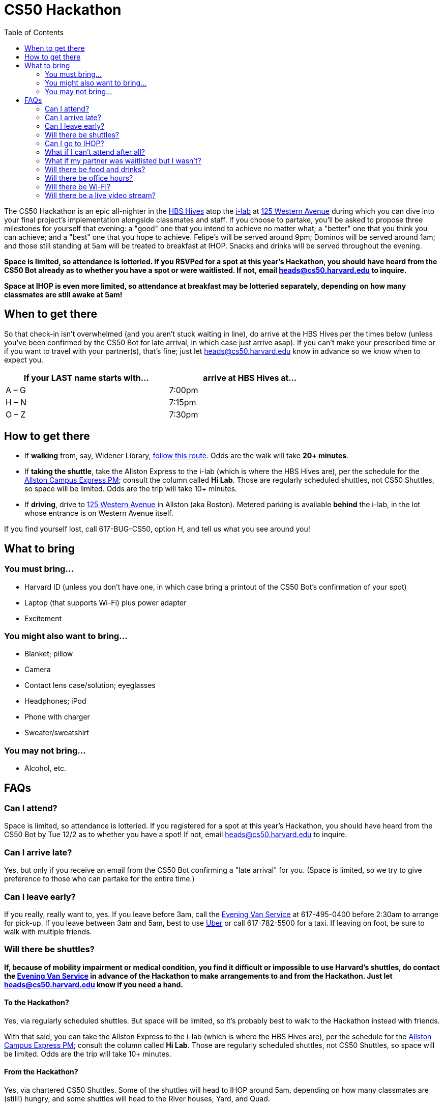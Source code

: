 = CS50 Hackathon
:toc: left

The CS50 Hackathon is an epic all-nighter in the http://shepleybulfinch.com/images/hub_images/sb_home_944x583_harvard_hi_2.jpg[HBS Hives] atop the http://i-lab.harvard.edu/[i-lab] at https://maps.google.com/maps?t=m&q=125+Western+Avenue%2C+Boston+MA&output=classic[125 Western Avenue] during
which you can dive into your final project's implementation alongside
classmates and staff. If you choose to partake, you'll be asked to
propose three milestones for yourself that evening: a "good" one that
you intend to achieve no matter what; a "better" one that you think you
can achieve; and a "best" one that you hope to achieve. Felipe's will be
served around 9pm; Dominos will be served around 1am; and
those still standing at 5am will be treated to breakfast at IHOP.
Snacks and drinks will be served throughout the evening.

*Space is limited, so attendance is lotteried. If you RSVPed for a spot
at this year's Hackathon, you should have heard from the CS50 Bot
already as to whether you have a spot or were waitlisted. If not, email
mailto:heads@cs50.harvard.edu[heads@cs50.harvard.edu] to inquire.*

*Space at IHOP is even more limited, so attendance at breakfast may be lotteried separately, depending on how many classmates are still awake at 5am!*

== When to get there

So that check-in isn't overwhelmed (and you aren't stuck waiting in line), do arrive at the HBS Hives per the times below (unless you've been confirmed by the CS50 Bot for late arrival, in which case just arrive asap).  If you can't make your prescribed time or if you want to travel with your partner(s), that's fine; just let mailto:heads@cs50.harvard.edu[heads@cs50.harvard.edu] know in advance so we know when to expect you.

[options=header,width=75%]
|===
| If your LAST name starts with... | arrive at HBS Hives at...
| A – G | 7:00pm
| H – N | 7:15pm
| O – Z | 7:30pm
|===

== How to get there

* If *walking* from, say, Widener Library, http://goo.gl/maps/wYNIo[follow this route].  Odds are the walk will take *20+ minutes*.
* If *taking the shuttle*, take the Allston Express to the i-lab (which is where the HBS Hives are), per the schedule for the http://www.transportation.harvard.edu/shuttle-van-services/shuttles-schedule/evening-nights-monday-friday[Allston Campus Express PM]; consult the column called *Hi Lab*. Those are regularly scheduled shuttles, not CS50 Shuttles, so space will be limited.  Odds are the trip will take 10+ minutes.
* If *driving*, drive to https://maps.google.com/maps?t=m&q=125+Western+Avenue%2C+Boston+MA&output=classic[125 Western Avenue] in Allston (aka Boston).  Metered parking is available *behind* the i-lab, in the lot whose entrance is on Western Avenue itself.

If you find yourself lost, call 617-BUG-CS50, option H, and tell us what you see around you!

== What to bring 

=== You must bring...

* Harvard ID (unless you don't have one, in which case bring a printout
of the CS50 Bot's confirmation of your spot)
* Laptop (that supports Wi-Fi) plus power adapter
* Excitement

=== You might also want to bring...

* Blanket; pillow
* Camera
* Contact lens case/solution; eyeglasses
* Headphones; iPod
* Phone with charger
* Sweater/sweatshirt

=== You may not bring...

* Alcohol, etc.

== FAQs

=== Can I attend?

Space is limited, so attendance is lotteried. If you registered for a
spot at this year's Hackathon, you should have heard from the CS50 Bot
by Tue 12/2 as to whether you have a spot! If not, email
mailto:heads@cs50.harvard.edu[heads@cs50.harvard.edu] to inquire.

=== Can I arrive late?

Yes, but only if you receive an email from the CS50 Bot confirming a
"late arrival" for you. (Space is limited, so we try to give preference
to those who can partake for the entire time.)

=== Can I leave early?

If you really, really want to, yes.  If you leave before 3am, call the http://www.transportation.harvard.edu/shuttle-van-services/evening-van-service[Evening Van Service] at 617-495-0400 before 2:30am to arrange for pick-up. If you leave between 3am and 5am, best to use https://www.uber.com/[Uber] or call 617-782-5500 for a taxi. If leaving on foot, be sure to walk with multiple friends.

=== Will there be shuttles?

*If, because of mobility impairment or medical condition, you find it difficult or impossible to use Harvard's shuttles, do contact the http://www.transportation.harvard.edu/shuttle-van-services/evening-van-service[Evening Van Service] in advance of the Hackathon to make arrangements to and from the Hackathon.  Just let mailto:heads@cs50.harvard.edu[heads@cs50.harvard.edu] know if you need a hand.*

==== To the Hackathon?

Yes, via regularly scheduled shuttles. But space will be limited, so it's probably best to walk to the Hackathon instead with friends.

With that said, you can take the Allston Express to the i-lab (which is where the HBS Hives are), per the schedule for the   http://www.transportation.harvard.edu/shuttle-van-services/shuttles-schedule/evening-nights-monday-friday[Allston Campus Express PM]; consult the column called *Hi Lab*. Those are regularly scheduled shuttles, not CS50 Shuttles, so space will be limited. Odds are the trip will take 10+ minutes.

==== From the Hackathon?

Yes, via chartered CS50 Shuttles. Some of the shuttles will head to IHOP around 5am, depending on how many classmates are (still!) hungry, and some shuttles will head to the River houses, Yard, and Quad.

With that said, space will still be limited, even though we've literally reserved every shuttle that Harvard owns! So the shuttles destined for the River houses, Yard, and Quad will likely make multiple loops, in which case there might be a bit of a wait. But you're welcome to walk home with friends if you'd rather not wait!

Please forgive, especially if weary or grumpy at that hour, if we can't quite fit everyone into shuttles all at once!

=== Can I go to IHOP?

Space at IHOP is even more limited than the Hackathon itself, so attendance at breakfast may be lotteried separately, depending on how many classmates are still awake at 5am!

Please forgive if we can't accommodate everyone who'd like to go!

=== What if I can't attend after all?

If the CS50 Bot confirmed your spot but you can no longer attend, please
email mailto:heads@cs50.harvard.edu[heads@cs50.harvard.edu] right away so that we can give your spot to
someone who's waitlisted.

=== What if my partner was waitlisted but I wasn't?

Let mailto:heads@cs50.harvard.edu[heads@cs50.harvard.edu] know.

=== Will there be food and drinks?

Yes! But we're literally maxing out the capacities of two Dominos plus Felipe's, so do be gentle with quantities. We thought it best to de-waitlist as many classmates as possible, albeit at a risk of running low on food!

=== Will there be office hours?

Yes, but one-on-one help will be limited, as a goal of the Hackathon is
to remove the last of CS50's training wheels! TFs and CAs will be
present for guidance, but they'll also be hacking away on projects of their own!

If really in need of help, though, look for staff by the stairs where you checked in!

=== Will there be Wi-Fi?

Yes. But best to download anything big (e.g., software, movies, etc.)
beforehand, lest Wi-Fi at HBS be a bit slow with so many
people on it!

=== Will there be a live video stream?

Yes. Head to http://live.cs50.net/ during the Hackathon if you'd like to see what's going on outside of your hive!
